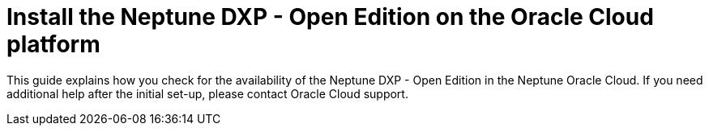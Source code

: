 = Install the Neptune DXP - Open Edition on the Oracle Cloud platform

This guide explains how you check for the availability of the Neptune DXP - Open Edition in the Neptune Oracle Cloud. If you need additional help after the initial set-up, please contact Oracle Cloud support.


